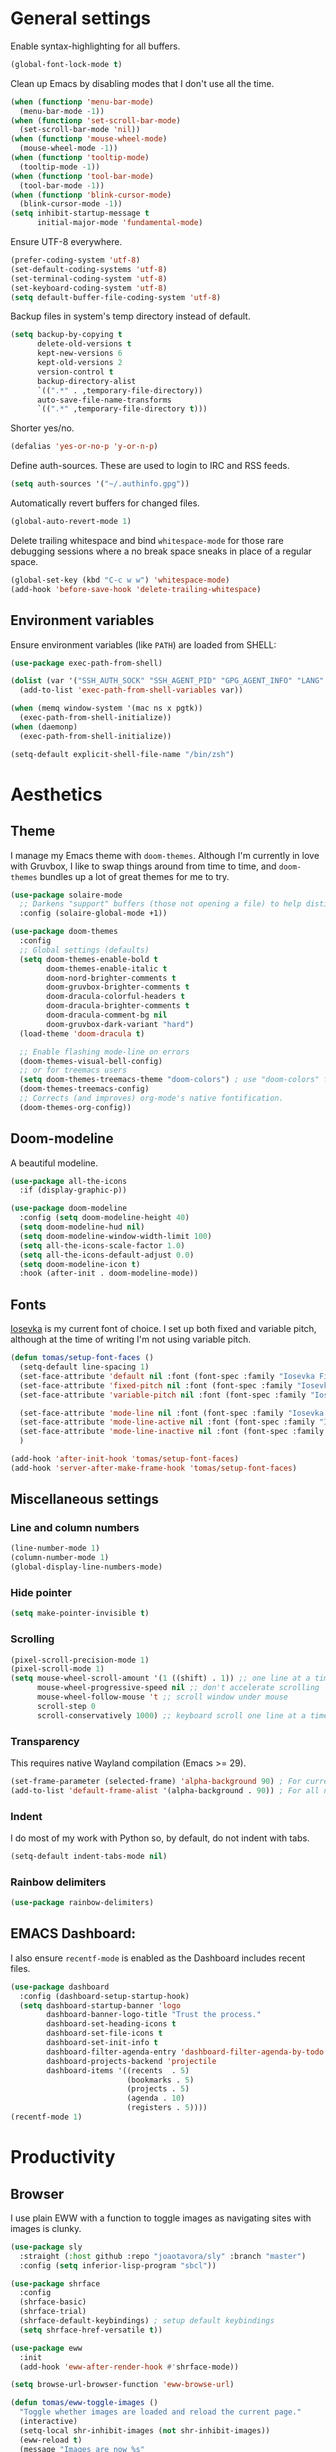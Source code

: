 # -*- mode: org; coding: utf-8; -*-
#+ TITLE: My Emacs configuration
#+ AUTHOR: Tomás Farías Santana

* General settings
Enable syntax-highlighting for all buffers.
#+BEGIN_SRC emacs-lisp :results output silent
  (global-font-lock-mode t)
#+END_SRC

Clean up Emacs by disabling modes that I don't use all the time.
#+BEGIN_SRC emacs-lisp :results output silent
  (when (functionp 'menu-bar-mode)
    (menu-bar-mode -1))
  (when (functionp 'set-scroll-bar-mode)
    (set-scroll-bar-mode 'nil))
  (when (functionp 'mouse-wheel-mode)
    (mouse-wheel-mode -1))
  (when (functionp 'tooltip-mode)
    (tooltip-mode -1))
  (when (functionp 'tool-bar-mode)
    (tool-bar-mode -1))
  (when (functionp 'blink-cursor-mode)
    (blink-cursor-mode -1))
  (setq inhibit-startup-message t
        initial-major-mode 'fundamental-mode)
#+END_SRC

Ensure UTF-8 everywhere.
#+BEGIN_SRC emacs-lisp :results output silent
  (prefer-coding-system 'utf-8)
  (set-default-coding-systems 'utf-8)
  (set-terminal-coding-system 'utf-8)
  (set-keyboard-coding-system 'utf-8)
  (setq default-buffer-file-coding-system 'utf-8)
#+END_SRC

Backup files in system's temp directory instead of default.
#+BEGIN_SRC emacs-lisp :results output silent
  (setq backup-by-copying t
        delete-old-versions t
        kept-new-versions 6
        kept-old-versions 2
        version-control t
        backup-directory-alist
        `((".*" . ,temporary-file-directory))
        auto-save-file-name-transforms
        `((".*" ,temporary-file-directory t)))
#+END_SRC

Shorter yes/no.
#+BEGIN_SRC emacs-lisp :results output silent
  (defalias 'yes-or-no-p 'y-or-n-p)
#+END_SRC

Define auth-sources. These are used to login to IRC and RSS feeds.
#+BEGIN_SRC emacs-lisp :results output silent
  (setq auth-sources '("~/.authinfo.gpg"))
#+END_SRC

Automatically revert buffers for changed files.
#+BEGIN_SRC emacs-lisp :results output silent
  (global-auto-revert-mode 1)
#+END_SRC

Delete trailing whitespace and bind ~whitespace-mode~ for those rare debugging sessions where a no break space sneaks in place of a regular space.
#+BEGIN_SRC emacs-lisp :results output silent
  (global-set-key (kbd "C-c w w") 'whitespace-mode)
  (add-hook 'before-save-hook 'delete-trailing-whitespace)
#+END_SRC

** Environment variables
Ensure environment variables (like ~PATH~) are loaded from SHELL:
#+BEGIN_SRC emacs-lisp :results output silent
  (use-package exec-path-from-shell)

  (dolist (var '("SSH_AUTH_SOCK" "SSH_AGENT_PID" "GPG_AGENT_INFO" "LANG" "LC_CTYPE"))
    (add-to-list 'exec-path-from-shell-variables var))

  (when (memq window-system '(mac ns x pgtk))
    (exec-path-from-shell-initialize))
  (when (daemonp)
    (exec-path-from-shell-initialize))

  (setq-default explicit-shell-file-name "/bin/zsh")
#+END_SRC

* Aesthetics
** Theme
I manage my Emacs theme with ~doom-themes~. Although I'm currently in love with Gruvbox, I like to swap things around from time to time, and ~doom-themes~ bundles up a lot of great themes for me to try.
#+BEGIN_SRC emacs-lisp :results output silent :results output silent
  (use-package solaire-mode
    ;; Darkens "support" buffers (those not opening a file) to help distinguish them
    :config (solaire-global-mode +1))

  (use-package doom-themes
    :config
    ;; Global settings (defaults)
    (setq doom-themes-enable-bold t
          doom-themes-enable-italic t
          doom-nord-brighter-comments t
          doom-gruvbox-brighter-comments t
          doom-dracula-colorful-headers t
          doom-dracula-brighter-comments t
          doom-dracula-comment-bg nil
          doom-gruvbox-dark-variant "hard")
    (load-theme 'doom-dracula t)

    ;; Enable flashing mode-line on errors
    (doom-themes-visual-bell-config)
    ;; or for treemacs users
    (setq doom-themes-treemacs-theme "doom-colors") ; use "doom-colors" for less minimal icon theme
    (doom-themes-treemacs-config)
    ;; Corrects (and improves) org-mode's native fontification.
    (doom-themes-org-config))
#+END_SRC

** Doom-modeline
A beautiful modeline.
#+BEGIN_SRC emacs-lisp :results output silent
  (use-package all-the-icons
    :if (display-graphic-p))

  (use-package doom-modeline
    :config (setq doom-modeline-height 40)
    (setq doom-modeline-hud nil)
    (setq doom-modeline-window-width-limit 100)
    (setq all-the-icons-scale-factor 1.0)
    (setq all-the-icons-default-adjust 0.0)
    (setq doom-modeline-icon t)
    :hook (after-init . doom-modeline-mode))
#+END_SRC

** Fonts
[[https://github.com/be5invis/Iosevka][Iosevka]] is my current font of choice. I set up both fixed and variable pitch, although at the time of writing I'm not using variable pitch.
#+BEGIN_SRC emacs-lisp :results output silent
  (defun tomas/setup-font-faces ()
    (setq-default line-spacing 1)
    (set-face-attribute 'default nil :font (font-spec :family "Iosevka Fixed SS18" :size 18 :weight 'medium :style 'extended))
    (set-face-attribute 'fixed-pitch nil :font (font-spec :family "Iosevka Fixed SS18" :size 18 :weight 'medium :style 'extended))
    (set-face-attribute 'variable-pitch nil :font (font-spec :family "Iosevka Aile" :size 18 :weight 'medium))

    (set-face-attribute 'mode-line nil :font (font-spec :family "Iosevka Fixed SS18" :weight 'bold :size 18 :height 0.8 :style 'extended))
    (set-face-attribute 'mode-line-active nil :font (font-spec :family "Iosevka Fixed SS18" :weight 'bold :size 18 :height 0.8 :style 'extended))
    (set-face-attribute 'mode-line-inactive nil :font (font-spec :family "Iosevka Fixed SS18" :weight 'normal :size 18 :height 0.8 :style 'extended))
    )

  (add-hook 'after-init-hook 'tomas/setup-font-faces)
  (add-hook 'server-after-make-frame-hook 'tomas/setup-font-faces)
#+END_SRC

** Miscellaneous settings
*** Line and column numbers
#+BEGIN_SRC emacs-lisp :results output silent
  (line-number-mode 1)
  (column-number-mode 1)
  (global-display-line-numbers-mode)
#+END_SRC

*** Hide pointer
#+BEGIN_SRC emacs-lisp :results output silent
  (setq make-pointer-invisible t)
#+END_SRC

*** Scrolling
#+BEGIN_SRC emacs-lisp :results output silent
  (pixel-scroll-precision-mode 1)
  (pixel-scroll-mode 1)
  (setq mouse-wheel-scroll-amount '(1 ((shift) . 1)) ;; one line at a time
        mouse-wheel-progressive-speed nil ;; don't accelerate scrolling
        mouse-wheel-follow-mouse 't ;; scroll window under mouse
        scroll-step 0
        scroll-conservatively 1000) ;; keyboard scroll one line at a time
#+END_SRC

*** Transparency
This requires native Wayland compilation (Emacs >= 29).
#+BEGIN_SRC emacs-lisp :results output silent
  (set-frame-parameter (selected-frame) 'alpha-background 90) ; For current frame
  (add-to-list 'default-frame-alist '(alpha-background . 90)) ; For all new frames henceforth
#+END_SRC

*** Indent
I do most of my work with Python so, by default, do not indent with tabs.
#+BEGIN_SRC emacs-lisp :results output silent
  (setq-default indent-tabs-mode nil)
#+END_SRC

*** Rainbow delimiters
#+BEGIN_SRC emacs-lisp :results output silent
  (use-package rainbow-delimiters)
#+END_SRC

** EMACS Dashboard:
I also ensure ~recentf-mode~ is enabled as the Dashboard includes recent files.
#+BEGIN_SRC emacs-lisp :results output silent
  (use-package dashboard
    :config (dashboard-setup-startup-hook)
    (setq dashboard-startup-banner 'logo
          dashboard-banner-logo-title "Trust the process."
          dashboard-set-heading-icons t
          dashboard-set-file-icons t
          dashboard-set-init-info t
          dashboard-filter-agenda-entry 'dashboard-filter-agenda-by-todo
          dashboard-projects-backend 'projectile
          dashboard-items '((recents  . 5)
                            (bookmarks . 5)
                            (projects . 5)
                            (agenda . 10)
                            (registers . 5))))
  (recentf-mode 1)
#+END_SRC

* Productivity
** Browser
I use plain EWW with a function to toggle images as navigating sites with images is clunky.
#+BEGIN_SRC emacs-lisp :results output silent
  (use-package sly
    :straight (:host github :repo "joaotavora/sly" :branch "master")
    :config (setq inferior-lisp-program "sbcl"))

  (use-package shrface
    :config
    (shrface-basic)
    (shrface-trial)
    (shrface-default-keybindings) ; setup default keybindings
    (setq shrface-href-versatile t))

  (use-package eww
    :init
    (add-hook 'eww-after-render-hook #'shrface-mode))

  (setq browse-url-browser-function 'eww-browse-url)

  (defun tomas/eww-toggle-images ()
    "Toggle whether images are loaded and reload the current page."
    (interactive)
    (setq-local shr-inhibit-images (not shr-inhibit-images))
    (eww-reload t)
    (message "Images are now %s"
             (if shr-inhibit-images "off" "on")))

  (define-key eww-mode-map (kbd "I") #'tomas/eww-toggle-images)
  (define-key eww-link-keymap (kbd "I") #'tomas/eww-toggle-images)

  ;; Minimal rendering by default
  (setq-default shr-inhibit-images t)   ; toggle with `I`

  (defun eww-tag-pre (dom)
    (let ((shr-folding-mode 'none)
          (shr-current-font 'default))
      (shr-ensure-newline)
      (insert (eww-fontify-pre dom))
      (shr-ensure-newline)))

  (defun eww-fontify-pre (dom)
    (with-temp-buffer
      (shr-generic dom)
      (let ((mode (eww-buffer-auto-detect-mode)))
        (when mode
          (eww-fontify-buffer mode)))
      (buffer-string)))

  (defun eww-fontify-buffer (mode)
    (delay-mode-hooks (funcall mode))
    (font-lock-default-function mode)
    (font-lock-default-fontify-region (point-min)
                                      (point-max)
                                      nil))

  (defun eww-buffer-auto-detect-mode ()
    (let* ((map '((ada ada-mode)
                  (awk awk-mode)
                  (c c-mode)
                  (cpp c++-mode)
                  (clojure clojure-mode lisp-mode)
                  (csharp csharp-mode java-mode)
                  (css css-mode)
                  (dart dart-mode)
                  (delphi delphi-mode)
                  (emacslisp emacs-lisp-mode)
                  (erlang erlang-mode)
                  (fortran fortran-mode)
                  (fsharp fsharp-mode)
                  (go go-mode)
                  (groovy groovy-mode)
                  (haskell haskell-mode)
                  (html html-mode)
                  (java java-mode)
                  (javascript javascript-mode)
                  (json json-mode javascript-mode)
                  (latex latex-mode)
                  (lisp lisp-mode)
                  (lua lua-mode)
                  (matlab matlab-mode octave-mode)
                  (objc objc-mode c-mode)
                  (perl perl-mode)
                  (php php-mode)
                  (prolog prolog-mode)
                  (python python-mode)
                  (r r-mode)
                  (ruby ruby-mode)
                  (rust rustic-mode)
                  (scala scala-mode)
                  (shell shell-script-mode)
                  (smalltalk smalltalk-mode)
                  (sql sql-mode)
                  (swift swift-mode)
                  (visualbasic visual-basic-mode)
                  (xml sgml-mode)))
           (language (language-detection-string
                      (buffer-substring-no-properties (point-min) (point-max))))
           (modes (cdr (assoc language map)))
           (mode (cl-loop for mode in modes
                          when (fboundp mode)
                          return mode)))
      (message (format "%s" language))
      (when (fboundp mode)
        mode)))

  (setq shr-external-rendering-functions
        '((pre . eww-tag-pre)))
#+END_SRC

** Ripgrep
#+BEGIN_SRC emacs-lisp :results output silent
  (use-package rg
    :config (global-set-key (kbd "C-c s") #'rg-menu))
#+END_SRC

** Windows
Ace window allows me to visually change windows as an alternative to ~C-x o~:
#+BEGIN_SRC emacs-lisp :results output silent
  (use-package ace-window
    :config (global-set-key (kbd "M-o") 'ace-window))
#+END_SRC

** Git interaction
I use Magit to interact with git in Emacs.
#+BEGIN_SRC emacs-lisp :results output silent
  (use-package magit
    :config (global-set-key (kbd "C-c g") 'magit-file-dispatch))

  (use-package pinentry
    :config
    (setf epg-pinentry-mode 'loopback)
    (pinentry-start))

  (use-package magit-todos
    :after (magit))
#+END_SRC

** Project management
Projectile manages my projects.
#+BEGIN_SRC emacs-lisp :results output silent
  (use-package projectile
    :diminish projectile-mode
    :init (setq projectile-keymap-prefix (kbd "C-c p"))
    :config (projectile-global-mode))
#+END_SRC

** Treemacs
Treemacs mode for file and project exploring. Personally, treemacs should come bundled with Emacs.
#+BEGIN_SRC emacs-lisp :results output silent
  (use-package treemacs
    :config
    (progn
      (treemacs-follow-mode t)
      (treemacs-filewatch-mode t)
      (treemacs-fringe-indicator-mode 'always)
      (pcase (cons (not (null (executable-find "git")))
                   (not (null treemacs-python-executable)))
        (`(t . t)
         (treemacs-git-mode 'deferred))
        (`(t . _)
         (treemacs-git-mode 'simple))))
    :bind (:map global-map
                ("<f8>" . treemacs)
                ("C-c t t" . treemacs)
                ("C-c t c" . treemacs-collapse-project)
                ("C-c t s" . treemacs-switch-workspace)
                ("C-c t r" . treemacs-remove-workspace)
                ("C-c t m" . treemacs-rename-workspace)
                ("C-c t w r" . treemacs-remove-project-from-workspace)
                ("C-c t w a" . treemacs-add-project-to-workspace)
                ("C-c t a" . treemacs-add-project-to-workspace)))

  (use-package treemacs-magit
    :after (treemacs magit))

  (use-package treemacs-projectile
    :after (treemacs projectile))

  (use-package treemacs-icons-dired
    :after (treemacs)
    :config (add-hook 'dired-mode-hook 'treemacs-icons-dired-mode))
#+END_SRC

** Undo and redo
#+BEGIN_SRC emacs-lisp :results output silent
  (use-package undo-tree
    :config (global-undo-tree-mode 1)
    (global-set-key (kbd "C-z") 'undo)
    (defalias 'redo 'undo-tree-redo)
    (global-set-key (kbd "C-S-z") 'redo)
    (setq undo-tree-history-directory-alist '(("." . "~/.emacs.d/.cache"))))
#+END_SRC

** Ivy
Ivy includes swiper, counsel, and ivy itself. These replace some standard commands as global bindings are set.
#+BEGIN_SRC emacs-lisp :results output silent
  (use-package ivy
    :config
    (global-set-key (kbd "C-x b") 'ivy-switch-buffer)
    (global-set-key (kbd "C-c v") 'ivy-push-view)
    (global-set-key (kbd "C-c V") 'ivy-pop-view))

  (use-package counsel
    :after ivy
    :config
    (counsel-mode)
    (global-set-key (kbd "M-x") 'counsel-M-x)
    (global-set-key (kbd "C-x C-f") 'counsel-find-file)
    (global-set-key (kbd "C-c c f") 'counsel-describe-function)
    (global-set-key (kbd "C-c c v") 'counsel-describe-variable)
    (global-set-key (kbd "C-c c o") 'counsel-describe-symbol)
    (global-set-key (kbd "C-c c l") 'counsel-find-library)
    (global-set-key (kbd "C-c c i") 'counsel-info-lookup-symbol)
    (global-set-key (kbd "C-c c u") 'counsel-unicode-char)
    (global-set-key (kbd "C-c c j") 'counsel-set-variable)
    )

  (use-package swiper
    :after ivy
    :config (global-set-key (kbd "C-s") 'swiper-isearch))

  (ivy-mode 1)
#+END_SRC

** Documentation management
Explore [[https://www.kapeli.com/dash][Dash]] docsets in Emacs with [[https://github.com/dash-docs-el/dash-docs][dash-docs]] offline. Inspired by [[https://hynek.me/articles/productive-fruit-fly-programmer/][Hynek's blogpost]].
#+BEGIN_SRC emacs-lisp :results output silent
  (defun go-doc()
    (interactive)
    (setq-local dash-docs-docsets '("Go")))

  (defun rust-doc()
    (interactive)
    (setq-local dash-docs-docsets '("Rust")))

  (defun python-doc()
    (interactive)
    (setq-local dash-docs-docsets '("Python 3")))

  (defun emacs-lisp-doc()
    (interactive)
    (setq-local dash-docs-docsets '("Emacs Lisp")))

  (use-package dash-docs
    :config (add-hook 'go-mode-hook 'go-doc)
    (add-hook 'go-ts-mode-hook 'go-doc)
    (add-hook 'python-mode-hook 'python-doc)
    (add-hook 'python-ts-mode-hook 'python-doc)
    (add-hook 'rustic-mode-hook 'rust-doc)
    (add-hook 'rustic-ts-mode-hook 'rust-doc)
    (add-hook 'emacs-lisp-mode-hook 'emacs-lisp-doc)
    (setq dash-docs-docsets-path (expand-file-name "~/.docsets"))
    (setq dash-docs-browser-func 'eww))

  (use-package counsel-dash
    :config (add-hook 'emacs-lisp-mode-hook (lambda () (setq-local counsel-dash-docsets '("Emacs Lisp"))))
    (add-hook 'python-mode-hook (lambda () (setq-local counsel-dash-docsets '("Python 3"))))
    (add-hook 'python-ts-mode-hook (lambda () (setq-local counsel-dash-docsets '("Python 3"))))
    (add-hook 'go-mode-hook (lambda () (setq-local counsel-dash-docsets '("Go"))))
    (add-hook 'go-ts-mode-hook (lambda () (setq-local counsel-dash-docsets '("Go"))))
    (add-hook 'rustic-mode-hook (lambda () (setq-local counsel-dash-docsets '("Rust"))))
    (add-hook 'rustic-ts-mode-hook (lambda () (setq-local counsel-dash-docsets '("Rust"))))
    (setq counsel-dash-docsets-path (expand-file-name "~/.docset"))
    (setq counsel-dash-docsets-url "https://raw.github.com/Kapeli/feeds/master")
    (setq counsel-dash-min-length 3)
    (setq counsel-dash-candidate-format "%d %n (%t)")
    (setq counsel-dash-enable-debugging nil)
    (setq counsel-dash-common-docsets '("Python 3" "Rust"))
    (setq counsel-dash-browser-func 'browse-url)
    (setq counsel-dash-ignored-docsets nil)
    (global-set-key (kbd "C-c c d") 'counsel-dash))
#+END_SRC

** Multiple cursors
#+BEGIN_SRC emacs-lisp :results output silent
  (use-package multiple-cursors
    :config (global-set-key (kbd "C-S-c C-S-c") 'mc/edit-lines)
    (global-set-key (kbd "C->") 'mc/mark-next-like-this)
    (global-set-key (kbd "C-<") 'mc/mark-previous-like-this)
    (global-set-key (kbd "C-c C-<") 'mc/mark-all-like-this))
#+END_SRC

** RSS
In an effort to move everything to Emacs, I'm switching from an RSS reader in my browser to [[https://github.com/skeeto/elfeed][Elfeed]].
#+BEGIN_SRC emacs-lisp :results output silent
  (use-package elfeed
    :straight t
    :config (add-hook 'elfeed-new-entry-hook
                      (elfeed-make-tagger :before "2 weeks ago"
                                          :remove 'unread)))
  (defun tomas/elfeed ()
    "Start elfeed after setting elfeed-feeds."
    (interactive)
    (let* ((host "https://github.com/tomasfarias.private.atom")
           ;; Fetches token from auth-sources and constructs feed URL.
           (github-feed (format "%s?%s" host (funcall (plist-get (car (auth-source-search :host host)) :secret)))))
      (setq elfeed-feeds
            ;; We use backquote syntax to evaluate github-feed.
            `(("https://news.ycombinator.com/rss" news)
              (,github-feed monitoring)
              ("https://hynek.me/index.xml" blog dev)
              ("https://third-bit.com/atom.xml" blog dev)
              ("http://threesixty360.wordpress.com/feed/" blog math))))
    (elfeed))

  (global-set-key (kbd "C-c r d") 'tomas/elfeed)
#+END_SRC

* Everything org
** Initial setup
Set base definitions: org directories, default org files, and custom functions.
#+BEGIN_SRC emacs-lisp :results output silent
  (defconst org-directory "~/src/github.com/tomasfarias/org/"
    "org-mode directory and repo, where most of the org-mode file lives")
  (defconst org-projects-dir (expand-file-name "projects" org-directory)
    "Project-specific tasks directory.")
  (defconst org-notes-dir (expand-file-name "notes" org-directory)
    "Directory of shareable, technical notes.")
  (defconst org-journal-dir (expand-file-name "journal" org-directory)
    "Directory of journal notes.")
  (defconst org-inbox-file (expand-file-name "Inbox.org" org-directory)
    "New stuff collected in this file.")
  (defconst org-work-inbox-file (expand-file-name "WorkInbox.org" org-directory)
    "New work-related stuff collected in this file.")
  (defconst org-babel-library-file (expand-file-name "org_library_of_babel.org" org-notes-dir)
    "Org babel library.")

  (defun agenda-skip-subtree-if-priority (priority)
    "Skip an agenda subtree if it has a priority of PRIORITY.

              PRIORITY may be one of the characters ?A, ?B, or ?C."
    (let ((subtree-end (save-excursion (org-end-of-subtree t)))
          (pri-value (* 1000 (- org-lowest-priority priority)))
          (pri-current (org-get-priority (thing-at-point 'line t))))
      (if (= pri-value pri-current)
          subtree-end
        nil)))

  (defun agenda-skip-subtree-if-habit ()
    "Skip an agenda entry if it has a STYLE property equal to \"habit\"."
    (let ((subtree-end (save-excursion (org-end-of-subtree t))))
      (if (string= (org-entry-get nil "STYLE") "habit")
          subtree-end
        nil)))

  (defun line-spacing-hook ()
    (setq line-spacing 2))
#+END_SRC

** Org
The org mode itself.
#+BEGIN_SRC emacs-lisp :results output silent
  (use-package org
    :init
    (setq org-use-speed-commands t
          org-use-sub-superscripts "{}"
          org-return-follows-link t
          org-hide-emphasis-markers t
          org-completion-use-ido t
          org-outline-path-complete-in-steps nil
          org-src-fontify-natively t
          org-fontify-done-headline t
          org-pretty-entities t
          org-startup-indented t
          org-src-tabs-acts-natively t
          org-log-done 'time
          org-log-into-drawer t
          org-agenda-files (directory-files-recursively "~/src/github.com/tomasfarias/org" "\\.org$")
          org-agenda-span 10
          org-agenda-start-on-weekday 1
          org-agenda-include-diary t
          org-agenda-window-setup 'reorganize-frame
          org-agenda-skip-scheduled-if-done nil
          org-agenda-compact-blocks t
          org-agenda-sticky t
          org-agenda-custom-commands
          '(("d" "Daily agenda and all TODOs"
             ((tags "PRIORITY=\"A\""
                    ((org-agenda-skip-function '(org-agenda-skip-entry-if 'todo 'done))
                     (org-agenda-overriding-header "High-priority unfinished tasks:")))
              (agenda "" ((org-agenda-ndays 1)))
              (alltodo ""
                       ((org-agenda-skip-function '(or (agenda-skip-subtree-if-habit)
                                                       (agenda-skip-subtree-if-priority ?A)
                                                       (org-agenda-skip-if nil '(scheduled deadline))))
                        (org-agenda-overriding-header "ALL normal priority tasks:"))))
             ((org-agenda-compact-blocks t))))
          org-super-agenda-header-separator ""
          org-todo-keywords
          (quote ((sequence "TODO(t)" "IN-PROGRESS(p)" "|" "DONE(d)")
                  (sequence "WAITING(w@/!)" "|" "CANCELLED(c@/!)")))
          )

    (add-to-list 'auto-mode-alist '("\\.txt\\'" . org-mode))
    (add-to-list 'auto-mode-alist '("\\.org\\'" . org-mode))

    :bind (("C-c o l" . org-store-link)
           ("C-c o r r" . org-refile)
           ("C-c o a a" . org-agenda)
           ("C-c o s" . org-sort)
           ("C-c o c" . org-capture)
           ("C-M-|" . indent-rigidly))
    :config
    (add-hook 'org-mode-hook 'line-spacing-hook)
    (add-hook 'org-mode-hook 'visual-line-mode)
    (add-hook 'org-mode-hook 'line-spacing-hook)
    (add-hook 'org-mode-hook 'flyspell-mode))

  (custom-set-faces
   '(org-level-1 ((t (:inherit outline-1 :height 1.5))))
   '(org-level-2 ((t (:inherit outline-2 :height 1.4))))
   '(org-level-3 ((t (:inherit outline-3 :height 1.3))))
   '(org-level-4 ((t (:inherit outline-4 :height 1.2))))
   '(org-level-5 ((t (:inherit outline-5 :height 1.1))))
   )
  (setq org-highlight-latex-and-related '(latex script entities))
#+END_SRC

** Additional org packages
#+BEGIN_SRC emacs-lisp :results output silent
  (use-package org-preview-html)

  (use-package org-fragtog
    :config (add-hook 'org-mode-hook 'org-fragtog-mode))

  (use-package org-superstar
    :config (add-hook 'org-mode-hook (lambda () (org-superstar-mode 1))))

  (org-babel-do-load-languages
   'org-babel-load-languages
   '((lisp . t)
     (emacs-lisp :results output silent . t)
     (latex . t)
     (python . t)
     (shell . t)))

  (use-package org-super-agenda
    :config (org-super-agenda-mode))

  (use-package org-journal
    :commands (org-journal-new-entry org-capture)
    :after (org-capture)
    :bind (("C-c o j" . org-journal-new-entry))
    :custom
    (org-journal-dir org-journal-dir)
    (org-journal-date-format "%A, %d %B %Y")
    (org-journal-enable-agenda-integration t))

  (defun org-journal-find-location ()
    ;; Open today's journal, but specify a non-nil prefix argument in order to
    ;; inhibit inserting the heading; org-capture will insert the heading.
    (org-journal-new-entry t)
    (unless (eq org-journal-file-type 'daily)
      (org-narrow-to-subtree))
    (goto-char (point-max)))

  (plist-put org-format-latex-options :scale 1.75)

  (use-package org-drill
    :bind (("C-c o d" . org-drill))
    :config
    (setq org-drill-hide-item-headings-p t
          org-drill-maximum-duration 30
          org-drill-maximum-items-per-session nil
          org-drill-add-random-noise-to-intervals-p t
          org-drill-adjust-intervals-for-early-and-late-repetitions-p t))

  (defun tomas/org-drill-tag (tag)
    "Start org-drill with a user chosen question tag."
    (interactive "Input the tag to drill: ")
    (custom-set-variables
     '(org-drill-question-tag tag))
    (org-drill)
    (custom-set-variables
     '(org-drill-question-tag "drill")))
#+END_SRC

** Templates
#+BEGIN_SRC emacs-lisp :results output silent
  (setq org-capture-templates
        '(("i" "Inbox" entry (file org-inbox-file)
           "* TODO %?
            SCHEDULED: %t
            DEADLINE: %t")
          ("w" "Work inbox" entry (file org-work-inbox-file)
           "* TODO %?
            SCHEDULED: %t
            DEADLINE: %t")
          ("j" "Journal" plain (function org-journal-find-location)
           "** %(format-time-string org-journal-time-format)%^{Title}\n%i%?"
           :jump-to-captured t
           :immediate-finish t)))
#+END_SRC

** Org-roam
#+BEGIN_SRC emacs-lisp :results output silent
  (use-package org-roam
    :init (setq org-roam-v2-ack t)
    :bind (("C-c n l" . org-roam-buffer-toggle)
           ("C-c n f" . org-roam-node-find)
           ("C-c n g" . org-roam-graph)
           ("C-c n i" . org-roam-node-insert)
           ("C-c n c" . org-roam-capture)
           ("C-c n j" . org-roam-dailies-capture-today)
           ("C-c n C-t" . org-roam-tag-add)
           ("C-c n C-S-t" . org-roam-tag-remove))
    :config (setq org-roam-directory org-directory)
    (org-roam-db-autosync-mode)
    (setq org-roam-db-location (concat org-roam-directory "org-roam.db")
          org-roam-completion-everywhere t
          org-roam-capture-templates '(("l" "Literature note")
                                       ("lb" "Book" plain "%?"
                                        :if-new (file+head "notes/${slug}.org"
                                                           "#+TITLE: ${title}\n#+AUTHOR: ${author}\n#+FILETAGS: ${keywords}\n#+CREATED: %u\n#+LASTMOD: \n#+STARTUP: inlineimages\n#+STARTUP: latexpreview\n\n"
                                                           )
                                        :unnarrowed t
                                        :immediate-finish t)
                                       ("lc" "Course" plain "%?"
                                        :if-new (file+head "notes/${slug}.org"
                                                           "#+TITLE: ${title}\n#+AUTHOR: ${author-or-editor}\n#+FILETAGS: ${keywords}\n#+CREATED: %u\n#+LASTMOD: \n#+STARTUP: inlineimages\n#+STARTUP: latexpreview\n\n"
                                                           )
                                        :unnarrowed t
                                        :immediate-finish t)
                                       ("la" "Article" plain "%?"
                                        :if-new (file+head "notes/${slug}.org"
                                                           "#+TITLE: ${title}\n#+AUTHOR: ${author}\n#+FILETAGS: ${keywords}\n#+CREATED: %u\n#+LASTMOD: \n#+STARTUP: inlineimages\n#+STARTUP: latexpreview\n\n"
                                                           )
                                        :unnarrowed t
                                        :immediate-finish t)
                                       ("lp" "Paper" plain "%?"
                                        :if-new (file+head "notes/${slug}.org"
                                                           "#+TITLE: ${title}\n#+AUTHOR: ${author}\n#+FILETAGS: ${keywords}\n#+CREATED: %u\n#+LASTMOD: \n#+STARTUP: inlineimages\n#+STARTUP: latexpreview\n\n"
                                                           )
                                        :unnarrowed t
                                        :immediate-finish t)
                                       ("p" "Permanent note" plain "%?"
                                        :if-new (file+head "notes/${slug}.org"
                                                           "#+TITLE: ${title}\n#+FILETAGS:\n#+CREATED: %u\n#+LASTMOD: \n#+STARTUP: inlineimages\n#+STARTUP: latexpreview\n\n"
                                                           )
                                        :unnarrowed t
                                        :immediate-finish t))
          time-stamp-start "#\\+lastmod: [\t]*"))

  (use-package org-roam-ui
    :after org-roam
    :straight
    (:host github :repo "org-roam/org-roam-ui" :branch "main" :files ("*.el" "out"))
    :config
    (setq org-roam-ui-sync-theme t
          org-roam-ui-follow t
          org-roam-ui-update-on-save t
          org-roam-ui-open-on-start t))
#+END_SRC

** Bibliography and references
#+BEGIN_SRC emacs-lisp :results output silent
  (setq bibtex-completion-bibliography (list (concat org-directory "bibliography/references.bib"))
        bibtex-completion-library-path (concat org-directory "bibliography/pdfs/")
        bibtex-completion-notes-path (concat org-directory "notes")
        org-bibtex-file (list (concat org-directory "bibliography/references.bib"))
        bibtex-completion-notes-template-multiple-files ":PROPERTIES:\n:ID: ${id}\n:Custom_ID: ${=key=}\n:AUTHOR: ${author-or-editor}\n:ROAM_REFS: ${citekey}\n:BTYPE: \n:YEAR: ${year}\n:END:\n#+TITLE: ${title}\n#+AUTHOR: ${author}\n#+FILETAGS: ${keywords}\n#+DATE: %U\n#+STARTUP: inlineimages\n#+STARTUP: latexpreview\n")

  (setq bibtex-completion-display-formats
        '((article       . "${=has-pdf=:1}${=has-note=:1} ${=type=:4} ${year:4} ${author:36} ${title:*} ${journal:40}")
          (inbook        . "${=has-pdf=:1}${=has-note=:1} ${=type=:4} ${year:4} ${author:36} ${title:*}")
          (incollection  . "${=has-pdf=:1}${=has-note=:1} ${=type=:4} ${year:4} ${author:36} ${title:*} ${booktitle:40}")
          (inproceedings . "${=has-pdf=:1}${=has-note=:1} ${=type=:4} ${year:4} ${author:36} ${title:*} ${booktitle:40}")
          (t             . "${=has-pdf=:1}${=has-note=:1} ${=type=:4} ${year:4} ${author:36} ${title:*}")))

  (setq bibtex-completion-pdf-open-function
        (lambda (fpath)
          (start-process "open" "*open*" "open" fpath)))

  (use-package org-ref
    :after org-roam)

  (use-package org-roam-bibtex
    :straight t
    :after (org-roam ivy-bibtex)
    :config (require 'org-ref) (require 'org-ref-ivy)
    (setq orb-preformat-templates t
          orb-preformat-keywords
          '("=key=" "title" "url" "doi" "author-or-editor" "keywords" "year" "citekey" "fullcite")
          org-roam-bibtex-preformat-keywords
          '("=key=" "title" "url" "doi" "author-or-editor" "keywords" "year" "citekey" "fullcite")))

  (add-hook 'bibtex-mode-hook 'flyspell-mode)
  (setq bibtex-user-optional-fields '(("keywords" "Keywords to describe the entry" "")
                                      ("file" "Link to document file." ":"))
        bibtex-align-at-equal-sign t)

  (use-package ivy-bibtex
    :config
    (setq ivy-re-builders-alist '((ivy-bibtex . ivy--regex-ignore-order)
                                  (t . ivy--regex-plus))
          bibtex-completion-bibliography (concat org-directory "bibliography/references.bib")
          bibtex-completion-pdf-field "File"
          bibtex-completion-notes-path (concat org-directory "notes")
          bibtex-completion-additional-search-fields '(keywords))
    :bind
    (("C-c n B" . ivy-bibtex)))

  (setq org-ref-insert-link-function 'org-ref-insert-link-hydra/body
        org-ref-insert-cite-function 'org-ref-cite-insert-ivy
        org-ref-insert-label-function 'org-ref-insert-label-link
        org-ref-insert-ref-function 'org-ref-insert-ref-link
        org-ref-cite-onclick-function (lambda (_) (org-ref-citation-hydra/body)))

  (use-package citar
    :straight t
    :after org-roam
    :custom
    (org-cite-global-bibliography (concat org-directory "bibliography/references.bib"))
    (org-cite-insert-processor 'citar)
    (org-cite-follow-processor 'citar)
    (org-cite-activate-processor 'citar)
    (citar-bibliography org-cite-global-bibliography)
    (bibtex-set-dialect citar--insert-bibtex)
    (setq citar-symbols
          `((file ,(all-the-icons-faicon "file-o" :face 'all-the-icons-green :v-adjust -0.1) . " ")
            (note ,(all-the-icons-material "speaker_notes" :face 'all-the-icons-blue :v-adjust -0.3) . " ")
            (link ,(all-the-icons-octicon "link" :face 'all-the-icons-orange :v-adjust 0.01) . " ")))
    (setq citar-symbol-separator "  ")
    ;; optional: org-cite-insert is also bound to C-c C-x C-@
    :bind
    (:map org-mode-map :package org ("C-c n b" . #'org-cite-insert)))

  (org-roam-bibtex-mode)
#+END_SRC

** Deft
Used to navigate org files.
#+BEGIN_SRC emacs-lisp :results output silent
  (use-package deft
    :after org
    :bind
    ("C-c d d" . deft)
    :config
    (setq deft-recursive t)
    (setq deft-use-filter-string-for-filename t)
    (setq deft-default-extension 'org)
    (setq deft-text-mode 'org-mode)
    (setq deft-use-filename-as-title t)
    (setq deft-strip-summary-regexp ":PROPERTIES:\n\\(.+\n\\)+:END:\n")

    (setq deft-directory org-notes-dir))
#+END_SRC

* IRC with ERC
Set nickname, real-name, setup SASL, and define a function to connect to [[irc.libera.chat]]:
#+BEGIN_SRC emacs-lisp :results output silent
  (use-package erc
    :config
    (setopt
     erc-sasl-mechanism 'plain
     erc-sasl-auth-source-function #'erc-sasl-auth-source-password-as-host)
    (setq
     erc-nick "tomasfarias"
     erc-prompt-for-password nil
     erc-server-auto-reconnect t
     erc-server-reconnect-timeout 15
     erc-autojoin-channels-alist '(("Libera.Chat" "#emacs" "#python" "##rust" "#archlinux" "#archlinux-offtopic" "#reddit-sysadmin" "#linux" "#networking" "#security"))))

  (defun tomas/erc-libera-start ()
    "Initialize Libera.Chat connection with auth-source credentials."
    (interactive)
    (erc-tls
     :server "irc.libera.chat"
     :port 6697
     :nick "tomasfarias"
     :user "tomasfarias"
     :password "irc.libera.chat"
     :full-name "Tomás Farías"))
#+END_SRC

* Language modes
** Tree-sitter
#+BEGIN_SRC emacs-lisp :results output silent
  (use-package treesit-auto
    :demand t
    :straight (treesit-auto
               :type git
               :host github
               :repo "renzmann/treesit-auto")
    :config
    (setq treesit-auto-install 'prompt)
    (global-treesit-auto-mode))

  (use-package combobulate
    :straight (combobulate
               :type git
               :host github
               :repo "mickeynp/combobulate")
    :hook ((python-ts-mode . combobulate-mode)
           (js-ts-mode . combobulate-mode)
           (css-ts-mode . combobulate-mode)
           (yaml-ts-mode . combobulate-mode)
           (typescript-ts-mode . combobulate-mode)
           (rust-ts-mode . combobulate-mode)
           (go-ts-mode . combobulate-mode)
           (tsx-ts-mode . combobulate-mode)))
#+END_SRC

** Python
#+BEGIN_SRC emacs-lisp :results output silent
  (use-package pyvenv
    :ensure t
    :init
    (setenv "WORKON_HOME" "~/.pyenv/versions")
    (pyvenv-tracking-mode 1))
#+END_SRC

** Terraform
#+BEGIN_SRC emacs-lisp :results output silent
  (use-package terraform-mode)
#+END_SRC

** Dockerfile
#+BEGIN_SRC emacs-lisp :results output silent
  (use-package dockerfile-mode
    :config (add-to-list 'auto-mode-alist '("Dockerfile\\'" . dockerfile-mode)))
#+END_SRC

** Groovy
Boy do I love Jenkins.
#+BEGIN_SRC emacs-lisp :results output silent
  (use-package groovy-mode
    :config (add-to-list 'auto-mode-alist '("Jenkinsfile\\'" . groovy-mode))
    (add-to-list 'auto-mode-alist '("\\.jenkinsfile\\'" . groovy-mode))
    (setq groovy-indent-offset 2))
#+END_SRC

** Markdown
#+BEGIN_SRC emacs-lisp :results output silent
  (use-package markdown-mode
    :mode ("\\.md\\'" . gfm-mode)
    :init (setq markdown-command "multimarkdown"))

  (use-package poly-markdown
    :config (add-to-list 'auto-mode-alist '("\\.md" . poly-markdown-mode)))
#+END_SRC

** YAML
#+BEGIN_SRC emacs-lisp :results output silent
  (use-package yaml-mode
    :mode ("\\.yml\\'" . yaml-mode)
    ("\\.yaml\\'" . yaml-mode))
#+END_SRC

** LSP
Language server protocol for auto-completion with company-mode.
#+BEGIN_SRC emacs-lisp :results output silent
  (use-package apheleia
    :ensure t
    :config
    (apheleia-global-mode +1)
    (setf (alist-get 'ruff apheleia-formatters)
          '("ruff" "check" "--select" "I" "--fix" "-"))
    (setf (alist-get 'isort apheleia-formatters)
          '("isort" "--stdout" "-"))
    (setf (alist-get 'python-mode apheleia-mode-alist)
          '(ruff black))
    (setf (alist-get 'python-ts-mode apheleia-mode-alist)
          '(ruff black))
    )

  (use-package company
    :config (add-hook 'after-init-hook 'global-company-mode)
    (setq company-idle-delay 1
          company-minimum-prefix-length 1
          company-selection-wrap-around t
          company-show-numbers 1)
    (define-key company-active-map (kbd "C-n") 'company-select-next)
    (define-key company-active-map (kbd "C-p") 'company-select-previous)
    (define-key company-active-map (kbd "M-<") 'company-select-first)
    (define-key company-active-map (kbd "M->") 'company-select-last))

  (use-package lsp-mode
    :init (setq lsp-keymap-prefix "C-c l")
    :config (setq lsp-modeline-diagnostics-mode 1)
    :hook ((python-mode . lsp-deferred)
           (python-ts-mode . lsp-deferred)
           (rust-ts-mode . lsp)
           (typescript-mode . lsp)
           (typescript-ts-mode . lsp)
           (go-mode . lsp)
           (go-ts-mode . lsp)
           (lsp-mode . lsp-enable-which-key-integration))
    :commands lsp)

  (use-package lsp-ui
    :config (setq lsp-ui-sideline-show-diagnostics nil
             lsp-ui-sideline-show-hover nil
             lsp-ui-sideline-show-code-actions nil
             lsp-ui-doc-enable t
             lsp-ui-doc-show-with-cursor nil
             lsp-ui-doc-show-with-mouse nil
             lsp-ui-doc-position 'top
             lsp-ui-doc-delay 1)
    :bind ("C-c h" . lsp-ui-doc-toggle)
    :commands lsp-ui-mode)

  (use-package lsp-ivy
    :commands lsp-ivy-workspace-symbol)

  (use-package lsp-treemacs
    :commands lsp-treemacs-errors-list)

  (use-package which-key
    :config (which-key-mode))

  (use-package lsp-pyright
    :ensure t
    :after (lsp-mode)
    :hook ((python-mode . (lambda ()
                            (require 'lsp-pyright)))
           (python-ts-mode . (lambda ()
                               (require 'lsp-pyright)))))
#+END_SRC

** Flycheck
#+BEGIN_SRC emacs-lisp :results output silent
  (use-package flycheck
    :init (global-flycheck-mode)
    :config (setq flycheck-flake8rc ".flake8")
    :after lsp-mode)

  (use-package flycheck-pycheckers
    :after flycheck
    :config (setq flycheck-pycheckers-checkers '(flake8 mypy3)))

  (with-eval-after-load 'flycheck
    (add-hook 'flycheck-mode-hook #'flycheck-pycheckers-setup))

  (use-package flycheck-rust)
  (push 'rustic-clippy flycheck-checkers)
  (setq rustic-flycheck-clippy-params "--message-format=json")

  (with-eval-after-load 'rustic-mode
    (add-hook 'flycheck-mode-hook #'flycheck-rust-setup))

  (use-package solidity-flycheck)
#+END_SRC

** Solidity
#+BEGIN_SRC emacs-lisp :results output silent
  (use-package solidity-mode
    :config (setq solidity-comment-style 'slash))
#+END_SRC

** Go
#+BEGIN_SRC emacs-lisp :results output silent
  (use-package go-mode)
#+END_SRC

** Rust
#+BEGIN_SRC emacs-lisp :results output silent
  (use-package rustic
    :config
    (setq
     rustic-lsp-client 'lsp-mode
     ;; Let apheleia take care of format.
     rustic-format-trigger 'nil))
#+END_SRC

** Typescript
#+BEGIN_SRC emacs-lisp :results output silent
  (use-package web-mode)
  (add-to-list 'auto-mode-alist '("\\.jsx\\'" . web-mode))
  (add-to-list 'auto-mode-alist '("\\.tsx\\'" . web-mode))

  (setq typescript-ts-mode-indent-offset 4)

  (use-package tide
    :ensure t
    :after (typescript-mode company flycheck)
    :hook ((typescript-mode . tide-setup)
           (typescript-mode . tide-hl-identifier-mode)
           (before-save . tide-format-before-save)))
#+END_SRC
